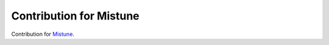 Contribution for Mistune
========================

Contribution for `Mistune <https://github.com/lepture/mistune>`_.
